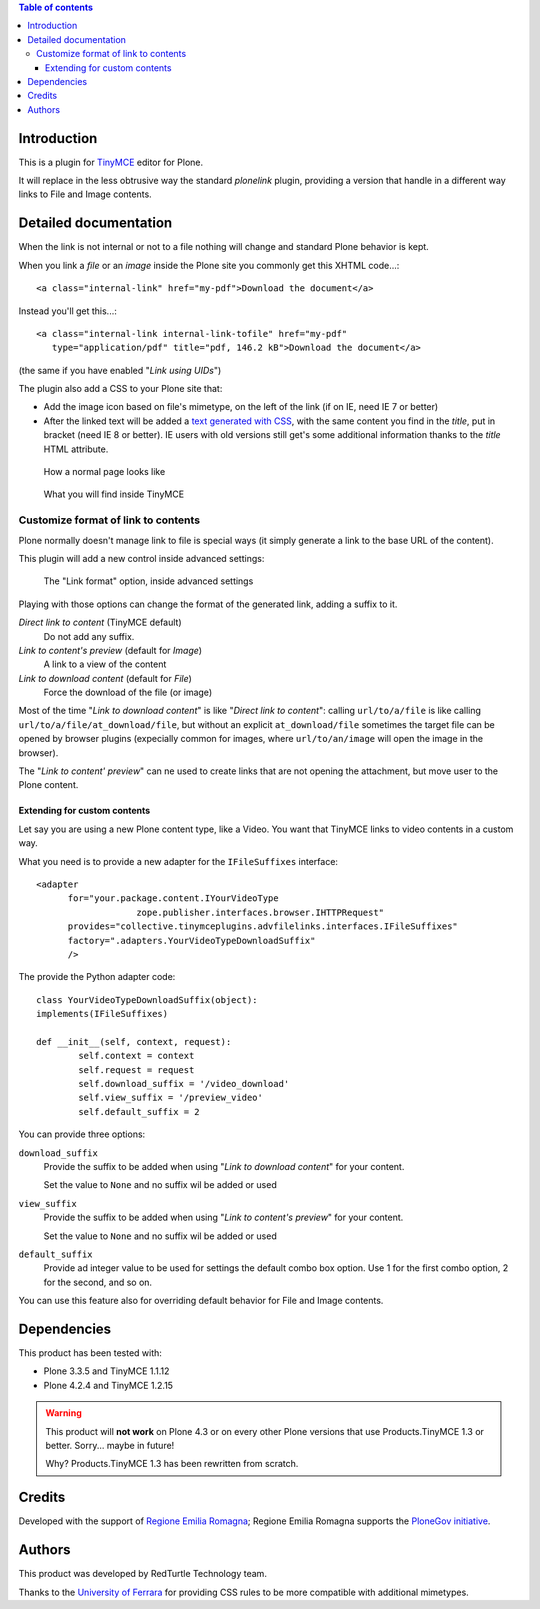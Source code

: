 .. contents:: **Table of contents**

Introduction
============

This is a plugin for `TinyMCE`__ editor for Plone.

__ http://pypi.python.org/pypi/Products.TinyMCE/

It will replace in the less obtrusive way the standard *plonelink* plugin, providing a version that
handle in a different way links to File and Image contents.

Detailed documentation
======================

When the link is not internal or not to a file nothing will change and standard Plone behavior is kept.

When you link a *file* or an *image* inside the Plone site you commonly get this XHTML code...::

    <a class="internal-link" href="my-pdf">Download the document</a>

Instead you'll get this...::

    <a class="internal-link internal-link-tofile" href="my-pdf"
       type="application/pdf" title="pdf, 146.2 kB">Download the document</a>

(the same if you have enabled "*Link using UIDs*")

The plugin also add a CSS to your Plone site that:

* Add the image icon based on file's mimetype, on the left of the link (if on IE, need IE 7 or better)
* After the linked text will be added a `text generated with CSS`__, with the same content you find in the
  *title*, put in bracket (need IE 8 or better).
  IE users with old versions still get's some additional information thanks to the *title* HTML attribute. 

__ http://www.w3.org/TR/CSS2/generate.html

.. figure:: http://blog.redturtle.it/pypi-images/collective.tinymceplugins.advfilelinks/collective.tinymceplugins.advfilelinks-1.1.0-01.png/image_preview
   :alt: Screenshot of what you see on your browser
   :target: http://blog.redturtle.it/pypi-images/collective.tinymceplugins.advfilelinks/collective.tinymceplugins.advfilelinks-1.1.0-01.png
   
   How a normal page looks like      

.. figure:: http://blog.redturtle.it/pypi-images/collective.tinymceplugins.advfilelinks/collective.tinymceplugins.advfilelinks-1.1.0-02.png/image_preview
   :alt: Screenshot of what you see in the TinyMCE generated HTML
   :target: http://blog.redturtle.it/pypi-images/collective.tinymceplugins.advfilelinks/collective.tinymceplugins.advfilelinks-1.1.0-02.png
   
   What you will find inside TinyMCE

Customize format of link to contents
------------------------------------

Plone normally doesn't manage link to file is special ways (it simply generate a link to the base URL of
the content). 

This plugin will add a new control inside advanced settings:

.. figure:: http://blog.redturtle.it/pypi-images/collective.tinymceplugins.advfilelinks/collective.tinymceplugins.advfilelinks-1.1.0-03.png/image_preview
   :alt: Advanced settings
   :target: http://blog.redturtle.it/pypi-images/collective.tinymceplugins.advfilelinks/collective.tinymceplugins.advfilelinks-1.1.0-03.png
   
   The "Link format" option, inside advanced settings

Playing with those options can change the format of the generated link, adding a suffix to it.

*Direct link to content* (TinyMCE default)
    Do not add any suffix.
*Link to content's preview* (default for *Image*)
    A link to a view of the content
*Link to download content* (default for *File*)
    Force the download of the file (or image)

Most of the time "*Link to download content*" is like "*Direct link to content*": calling ``url/to/a/file`` is like
calling ``url/to/a/file/at_download/file``, but without an explicit ``at_download/file`` sometimes the target file
can be opened by browser plugins (expecially common for images, where ``url/to/an/image`` will open the image in
the browser).

The "*Link to content' preview*" can ne used to create links that are not opening the attachment, but move user to
the Plone content.

Extending for custom contents
~~~~~~~~~~~~~~~~~~~~~~~~~~~~~

Let say you are using a new Plone content type, like a Video. You want that TinyMCE links to video contents in a
custom way.

What you need is to provide a new adapter for the ``IFileSuffixes`` interface::

  <adapter
        for="your.package.content.IYourVideoType
		     zope.publisher.interfaces.browser.IHTTPRequest"
        provides="collective.tinymceplugins.advfilelinks.interfaces.IFileSuffixes"
        factory=".adapters.YourVideoTypeDownloadSuffix"
        />

The provide the Python adapter code::

	class YourVideoTypeDownloadSuffix(object):
    	implements(IFileSuffixes)
	
    	def __init__(self, context, request):
	        self.context = context
	        self.request = request
	        self.download_suffix = '/video_download'
	        self.view_suffix = '/preview_video'
	        self.default_suffix = 2

You can provide three options:

``download_suffix``
    Provide the suffix to be added when using "*Link to download content*"
    for your content.
    
    Set the value to ``None`` and no suffix wil be added or used
``view_suffix``
    Provide the suffix to be added when using "*Link to content's preview*"
    for your content.
    
    Set the value to ``None`` and no suffix wil be added or used
``default_suffix``
    Provide ad integer value to be used for settings the default combo box option.
    Use 1 for the first combo option, 2 for the second, and so on.

You can use this feature also for overriding default behavior for File and Image contents.

Dependencies
============

This product has been tested with:

* Plone 3.3.5 and TinyMCE 1.1.12
* Plone 4.2.4 and TinyMCE 1.2.15

.. Warning::
    This product will **not work** on Plone 4.3 or on every other Plone versions that use
    Products.TinyMCE 1.3 or better. Sorry... maybe in future!
    
    Why? Products.TinyMCE 1.3 has been rewritten from scratch.

Credits
=======

Developed with the support of `Regione Emilia Romagna`__;
Regione Emilia Romagna supports the `PloneGov initiative`__.

__ http://www.regione.emilia-romagna.it/
__ http://www.plonegov.it/

Authors
=======

This product was developed by RedTurtle Technology team.

.. image:: http://www.redturtle.it/redturtle_banner.png
   :alt: RedTurtle Technology Site
   :target: http://www.redturtle.it/

Thanks to the `University of Ferrara`__ for providing CSS rules to be more compatible with additional
mimetypes.

__ http://www.unife.it/



